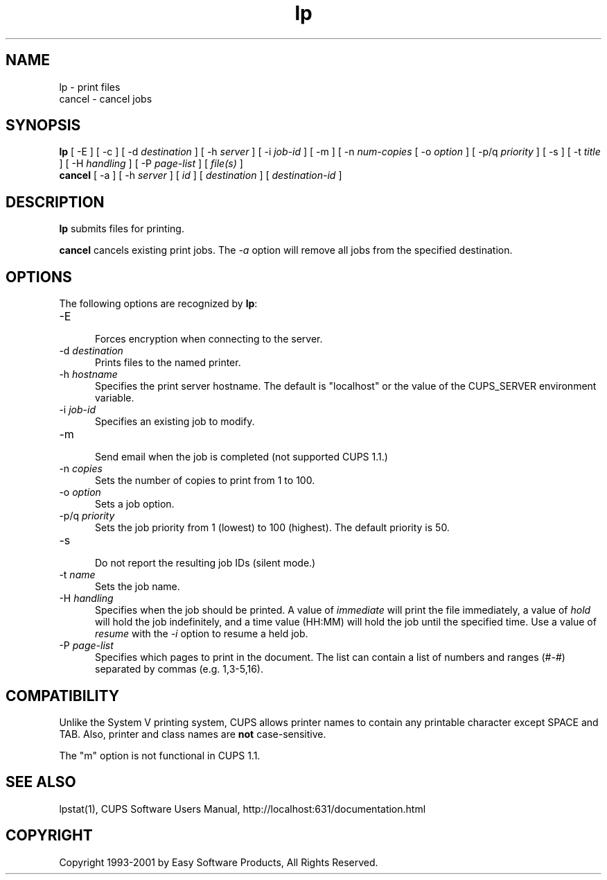 .\"
.\" "$Id: lp.man,v 1.5 2001/01/23 17:36:21 mike Exp $"
.\"
.\"   lp/cancel man page for the Common UNIX Printing System (CUPS).
.\"
.\"   Copyright 1997-2001 by Easy Software Products.
.\"
.\"   These coded instructions, statements, and computer programs are the
.\"   property of Easy Software Products and are protected by Federal
.\"   copyright law.  Distribution and use rights are outlined in the file
.\"   "LICENSE.txt" which should have been included with this file.  If this
.\"   file is missing or damaged please contact Easy Software Products
.\"   at:
.\"
.\"       Attn: CUPS Licensing Information
.\"       Easy Software Products
.\"       44141 Airport View Drive, Suite 204
.\"       Hollywood, Maryland 20636-3111 USA
.\"
.\"       Voice: (301) 373-9603
.\"       EMail: cups-info@cups.org
.\"         WWW: http://www.cups.org
.\"
.TH lp 1 "Common UNIX Printing System" "23 January 2001" "Easy Software Products"
.SH NAME
lp \- print files
.br
cancel \- cancel jobs
.SH SYNOPSIS
.B lp
[ -E ] [ \-c ] [ \-d
.I destination
] [ \-h
.I server
] [ \-i
.I job-id
] [ \-m ] [ \-n
.I num-copies
[ \-o
.I option
] [ \-p/q
.I priority
] [ \-s ] [ \-t
.I title
] [ \-H
.I handling
] [ \-P
.I page-list
] [
.I file(s)
]
.br
.B cancel
[ \-a ] [ -h
.I server
] [
.I id
] [
.I destination
] [
.I destination-id
]
.SH DESCRIPTION
\fBlp\fR submits files for printing.
.LP
\fBcancel\fR cancels existing print jobs. The \fI-a\fR option will remove
all jobs from the specified destination.
.SH OPTIONS
The following options are recognized by \fBlp\fR:
.TP 5
\-E
.br
Forces encryption when connecting to the server.
.TP 5
\-d \fIdestination\fR
.br
Prints files to the named printer.
.TP 5
\-h \fIhostname\fR
.br
Specifies the print server hostname. The default is "localhost" or the value
of the CUPS_SERVER environment variable.
.TP 5
\-i \fIjob-id\fR
.br
Specifies an existing job to modify.
.TP 5
\-m
.br
Send email when the job is completed (not supported CUPS 1.1.)
.TP 5
\-n \fIcopies\fR
.br
Sets the number of copies to print from 1 to 100.
.TP 5
\-o \fIoption\fR
.br
Sets a job option.
.TP 5
\-p/q \fIpriority\fR
.br
Sets the job priority from 1 (lowest) to 100 (highest). The default priority
is 50.
.TP 5
\-s
.br
Do not report the resulting job IDs (silent mode.)
.TP 5
\-t \fIname\fR
.br
Sets the job name.
.TP 5
\-H \fIhandling\fR
.br
Specifies when the job should be printed. A value of
\fIimmediate\fR will print the file immediately, a value of
\fIhold\fR will hold the job indefinitely, and a time value
(HH:MM) will hold the job until the specified time. Use a value
of \fIresume\fR with the \fI-i\fR option to resume a held job.
.TP 5
\-P \fIpage-list\fR
.br
Specifies which pages to print in the document. The list can contain a
list of numbers and ranges (#-#) separated by commas (e.g. 1,3-5,16).
.SH COMPATIBILITY
Unlike the System V printing system, CUPS allows printer names to contain
any printable character except SPACE and TAB. Also, printer and class names are
\fBnot\fR case-sensitive. 
.LP
The "m" option is not functional in CUPS 1.1.
.SH SEE ALSO
lpstat(1),
CUPS Software Users Manual,
http://localhost:631/documentation.html
.SH COPYRIGHT
Copyright 1993-2001 by Easy Software Products, All Rights Reserved.
.\"
.\" End of "$Id: lp.man,v 1.5 2001/01/23 17:36:21 mike Exp $".
.\"
